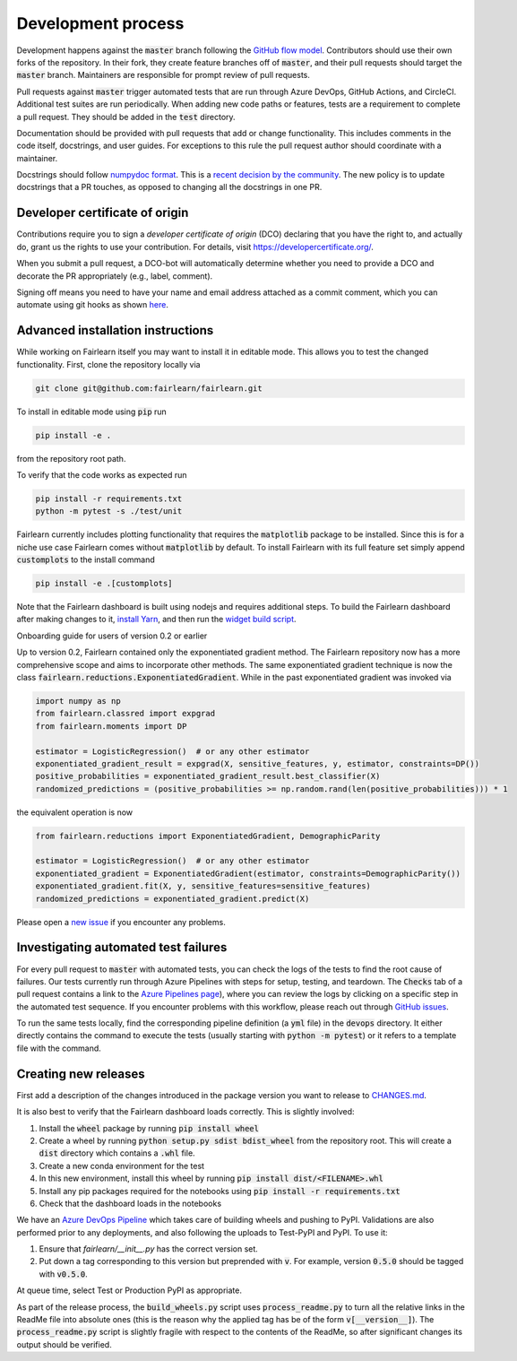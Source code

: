 Development process
-------------------

Development happens against the :code:`master` branch following the
`GitHub flow model <https://guides.github.com/introduction/flow/>`_.
Contributors should use their own forks of the repository. In their fork, they
create feature branches off of :code:`master`, and their pull requests should
target the :code:`master` branch. Maintainers are responsible for prompt
review of pull requests.

Pull requests against :code:`master` trigger automated tests that are run
through Azure DevOps, GitHub Actions, and CircleCI. Additional test suites are
run periodically. When adding new code paths or features, tests are a
requirement to complete a pull request. They should be added in the
:code:`test` directory.

Documentation should be provided with pull requests that add or change
functionality. This includes comments in the code itself, docstrings, and user
guides. For exceptions to this rule the pull request author should coordinate
with a maintainer.

Docstrings should follow
`numpydoc format <https://numpydoc.readthedocs.io/en/latest/format.html>`_.
This is a
`recent decision by the community <https://numpydoc.readthedocs.io/en/latest/format.html>`_.
The new policy is to update docstrings that a PR touches, as opposed to
changing all the docstrings in one PR.

Developer certificate of origin
^^^^^^^^^^^^^^^^^^^^^^^^^^^^^^^

Contributions require you to sign a *developer certificate of origin* (DCO)
declaring that you have the right to, and actually do, grant us the rights to
use your contribution. For details, visit https://developercertificate.org/.

When you submit a pull request, a DCO-bot will automatically determine whether
you need to provide a DCO and decorate the PR appropriately (e.g., label,
comment).

Signing off means you need to have your name and email address attached as a
commit comment, which you can automate using git hooks as shown
`here <https://stackoverflow.com/questions/15015894/git-add-signed-off-by-line-using-format-signoff-not-working/46536244#46536244>`_.

.. _advanced_install:

Advanced installation instructions
^^^^^^^^^^^^^^^^^^^^^^^^^^^^^^^^^^

While working on Fairlearn itself you may want to install it in editable mode.
This allows you to test the changed functionality. First, clone the repository
locally via

.. code-block::

    git clone git@github.com:fairlearn/fairlearn.git

To install in editable mode using :code:`pip` run 

.. code-block::

    pip install -e .

from the repository root path.

To verify that the code works as expected run

.. code-block::

    pip install -r requirements.txt
    python -m pytest -s ./test/unit

Fairlearn currently includes plotting functionality that requires the
:code:`matplotlib` package to be installed. Since this is for a niche use case
Fairlearn comes without :code:`matplotlib` by default. To install Fairlearn
with its full feature set simply append :code:`customplots` to the install
command

.. code-block::

    pip install -e .[customplots]

Note that the Fairlearn dashboard is built using nodejs and requires
additional steps. To build the Fairlearn dashboard after making changes to it,
`install Yarn <https://yarnpkg.com/lang/en/docs/install>`_, and then run the
`widget build script <https://github.com/fairlearn/fairlearn/tree/master/scripts/build_widget.py>`_.

.. _onboarding-guide:

.. raw:: html

    <details id="onboarding-guide">
    <summary>
    <strong>
    <em>

Onboarding guide for users of version 0.2 or earlier

.. raw:: html

    </em>
    </strong>
    </summary>

Up to version 0.2, Fairlearn contained only the exponentiated gradient method.
The Fairlearn repository now has a more comprehensive scope and aims to
incorporate other methods. The same exponentiated gradient technique is now
the class :code:`fairlearn.reductions.ExponentiatedGradient`. While in the past
exponentiated gradient was invoked via

.. code-block::

    import numpy as np
    from fairlearn.classred import expgrad
    from fairlearn.moments import DP

    estimator = LogisticRegression()  # or any other estimator
    exponentiated_gradient_result = expgrad(X, sensitive_features, y, estimator, constraints=DP())
    positive_probabilities = exponentiated_gradient_result.best_classifier(X)
    randomized_predictions = (positive_probabilities >= np.random.rand(len(positive_probabilities))) * 1

the equivalent operation is now

.. code-block::

    from fairlearn.reductions import ExponentiatedGradient, DemographicParity

    estimator = LogisticRegression()  # or any other estimator
    exponentiated_gradient = ExponentiatedGradient(estimator, constraints=DemographicParity())
    exponentiated_gradient.fit(X, y, sensitive_features=sensitive_features)
    randomized_predictions = exponentiated_gradient.predict(X)


Please open a `new issue <https://github.com/fairlearn/fairlearn/issues>`_ if
you encounter any problems.

.. raw:: html

    </details>

Investigating automated test failures
^^^^^^^^^^^^^^^^^^^^^^^^^^^^^^^^^^^^^

For every pull request to :code:`master` with automated tests, you can check
the logs of the tests to find the root cause of failures. Our tests currently
run through Azure Pipelines with steps for setup, testing, and teardown. The
:code:`Checks` tab of a pull request contains a link to the
`Azure Pipelines page <dev.azure.com/responsibleai/fairlearn/_build/results>`_),
where you can review the logs by clicking on a specific step in the automated
test sequence. If you encounter problems with this workflow, please reach out
through `GitHub issues <https://github.com/fairlearn/fairlearn/issues>`_.

To run the same tests locally, find the corresponding pipeline definition (a
:code:`yml` file) in the :code:`devops` directory. It either directly contains
the command to execute the tests (usually starting with
:code:`python -m pytest`) or it refers to a template file with the command.

Creating new releases
^^^^^^^^^^^^^^^^^^^^^

First add a description of the changes introduced in the package version you
want to release to `CHANGES.md <https://github.com/fairlearn/fairlearn/CHANGES.md>`_.

It is also best to verify that the Fairlearn dashboard loads correctly. This
is slightly involved:

#. Install the :code:`wheel` package by running :code:`pip install wheel`
#. Create a wheel by running :code:`python setup.py sdist bdist_wheel` from
   the repository root. This will create a :code:`dist` directory which
   contains a :code:`.whl` file.
#. Create a new conda environment for the test
#. In this new environment, install this wheel by running
   :code:`pip install dist/<FILENAME>.whl`
#. Install any pip packages required for the notebooks using
   :code:`pip install -r requirements.txt`
#. Check that the dashboard loads in the notebooks

We have an
`Azure DevOps Pipeline <https://dev.azure.com/responsibleai/fairlearn/_build?definitionId=60&_a=summary>`_
which takes care of building wheels and pushing to PyPI. Validations are also
performed prior to any deployments, and also following the uploads to Test-PyPI
and PyPI. To use it:

#. Ensure that `fairlearn/__init__.py` has the correct version set.
#. Put down a tag corresponding to this version but preprended with :code:`v`.
   For example, version :code:`0.5.0` should be tagged with :code:`v0.5.0`.

At queue time, select Test or Production PyPI as appropriate.

As part of the release process, the :code:`build_wheels.py` script uses
:code:`process_readme.py` to turn all the relative links in the ReadMe file
into absolute ones (this is the reason why the applied tag has be of the form
:code:`v[__version__]`). The :code:`process_readme.py` script is slightly
fragile with respect to the contents of the ReadMe, so after significant
changes its output should be verified.
